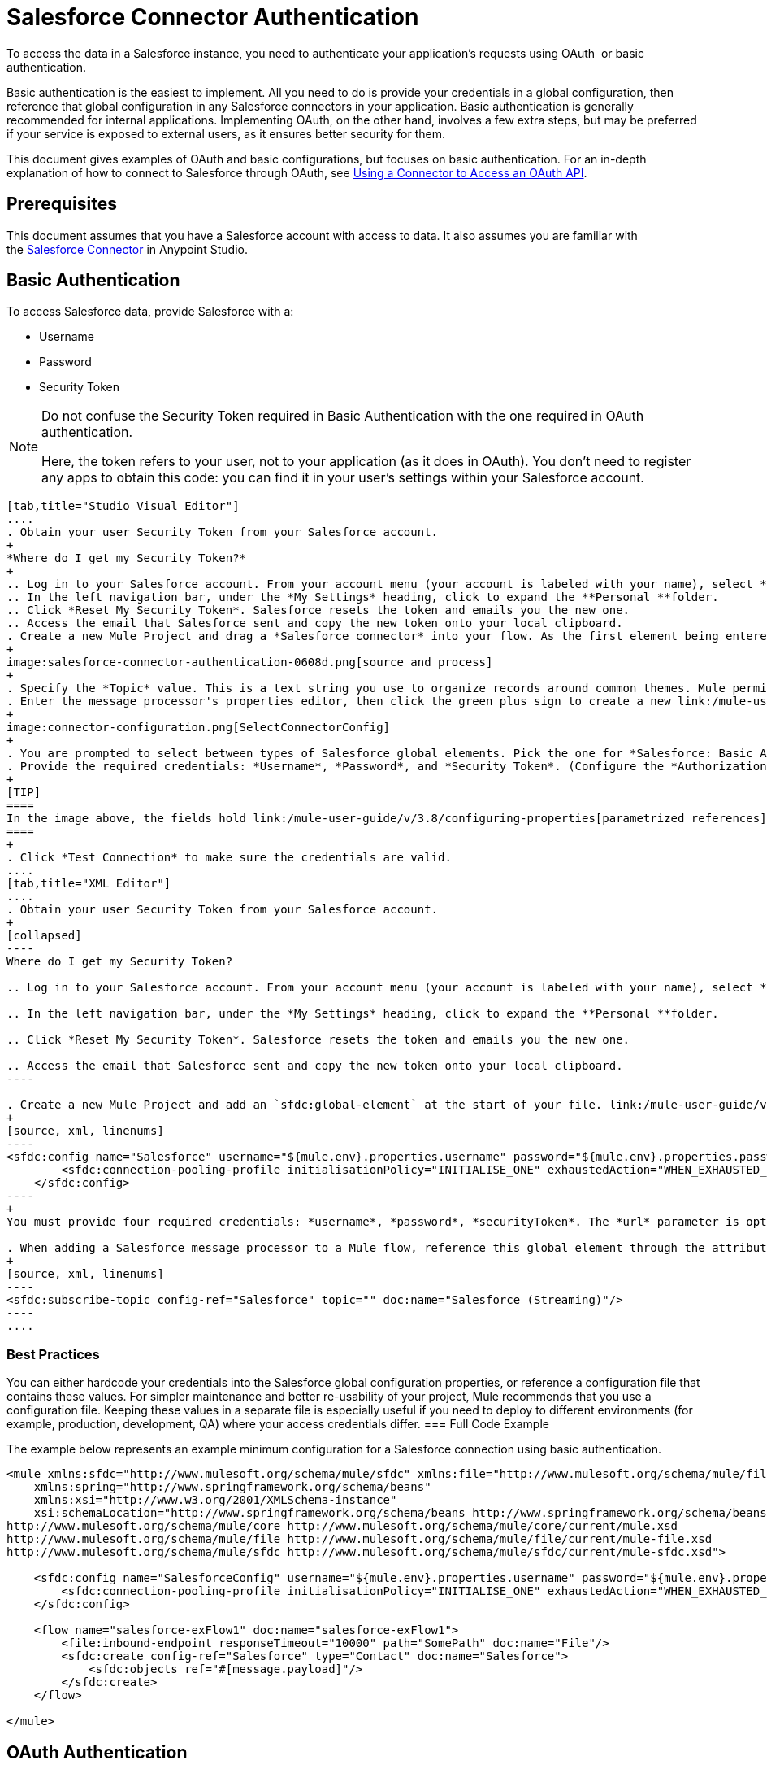 = Salesforce Connector Authentication
:keywords: anypoint studio, esb, connector, endpoint, salesforce, authentication

To access the data in a Salesforce instance, you need to authenticate your application's requests using OAuth  or basic authentication.

Basic authentication is the easiest to implement. All you need to do is provide your credentials in a global configuration, then reference that global configuration in any Salesforce connectors in your application. Basic authentication is generally recommended for internal applications. Implementing OAuth, on the other hand, involves a few extra steps, but may be preferred if your service is exposed to external users, as it ensures better security for them.

This document gives examples of OAuth and basic configurations, but focuses on basic authentication. For an in-depth explanation of how to connect to Salesforce through OAuth, see link:/mule-user-guide/v/3.8/using-a-connector-to-access-an-oauth-api[Using a Connector to Access an OAuth API].

== Prerequisites

This document assumes that you have a Salesforce account with access to data. It also assumes you are familiar with the link:/mule-user-guide/v/3.8/salesforce-connector[Salesforce Connector] in Anypoint Studio.

== Basic Authentication

To access Salesforce data, provide Salesforce with a:

* Username

* Password

* Security Token

[NOTE]
====
Do not confuse the Security Token required in Basic Authentication with the one required in OAuth authentication.

Here, the token refers to your user, not to your application (as it does in OAuth). You don't need to register any apps to obtain this code: you can find it in your user's settings within your Salesforce account.
====

[tabs]
------
[tab,title="Studio Visual Editor"]
....
. Obtain your user Security Token from your Salesforce account.
+
*Where do I get my Security Token?*
+
.. Log in to your Salesforce account. From your account menu (your account is labeled with your name), select *Setup*.
.. In the left navigation bar, under the *My Settings* heading, click to expand the **Personal **folder. 
.. Click *Reset My Security Token*. Salesforce resets the token and emails you the new one.
.. Access the email that Salesforce sent and copy the new token onto your local clipboard.
. Create a new Mule Project and drag a *Salesforce connector* into your flow. As the first element being entered into the project, it should automatically show up on the "Source" side of your flow.
+
image:salesforce-connector-authentication-0608d.png[source and process]
+
. Specify the *Topic* value. This is a text string you use to organize records around common themes. Mule permits any topic string that Salesforce allows.
. Enter the message processor's properties editor, then click the green plus sign to create a new link:/mule-user-guide/v/3.8/global-elements[Global Element] to set up connection parameters.
+
image:connector-configuration.png[SelectConnectorConfig]
+
. You are prompted to select between types of Salesforce global elements. Pick the one for *Salesforce: Basic Authentication*.
. Provide the required credentials: *Username*, *Password*, and *Security Token*. (Configure the *Authorization URL* only if you want to override the default URL.)
+
[TIP]
====
In the image above, the fields hold link:/mule-user-guide/v/3.8/configuring-properties[parametrized references] to a configuration file placed in the `src` folder of your project. You can also directly provide the actual values into the fields if you don't plan to change these.
====
+
. Click *Test Connection* to make sure the credentials are valid.
....
[tab,title="XML Editor"]
....
. Obtain your user Security Token from your Salesforce account.
+
[collapsed]
----
Where do I get my Security Token?

.. Log in to your Salesforce account. From your account menu (your account is labeled with your name), select *Setup*.

.. In the left navigation bar, under the *My Settings* heading, click to expand the **Personal **folder. 

.. Click *Reset My Security Token*. Salesforce resets the token and emails you the new one.

.. Access the email that Salesforce sent and copy the new token onto your local clipboard.
----

. Create a new Mule Project and add an `sfdc:global-element` at the start of your file. link:/mule-user-guide/v/3.8/global-elements[Global Elements] set up reusable connection parameters.
+
[source, xml, linenums]
----
<sfdc:config name="Salesforce" username="${mule.env}.properties.username" password="${mule.env}.properties.password" securityToken="${mule.env}.properties.securityToken" url="${mule.env}.properties.url" doc:name="Salesforce">
        <sfdc:connection-pooling-profile initialisationPolicy="INITIALISE_ONE" exhaustedAction="WHEN_EXHAUSTED_GROW"/>
    </sfdc:config>
----
+
You must provide four required credentials: *username*, *password*, *securityToken*. The *url* parameter is optional. You can either directly provide these values in the fields or add link:/mule-user-guide/v/3.8/configuring-properties[parameterized references] to a configuration file.

. When adding a Salesforce message processor to a Mule flow, reference this global element through the attribute `config-ref`. The topic value is required and is a text string used to group records around a common theme. Mule permits any topic string that Salesforce allows.
+
[source, xml, linenums]
----
<sfdc:subscribe-topic config-ref="Salesforce" topic="" doc:name="Salesforce (Streaming)"/>
----
....
------

=== Best Practices

You can either hardcode your credentials into the Salesforce global configuration properties, or reference a configuration file that contains these values. For simpler maintenance and better re-usability of your project, Mule recommends that you use a configuration file. Keeping these values in a separate file is especially useful if you need to deploy to different environments (for example, production, development, QA) where your access credentials differ.
=== Full Code Example

The example below represents an example minimum configuration for a Salesforce connection using basic authentication.

[source, xml, linenums]
----
<mule xmlns:sfdc="http://www.mulesoft.org/schema/mule/sfdc" xmlns:file="http://www.mulesoft.org/schema/mule/file" xmlns="http://www.mulesoft.org/schema/mule/core" xmlns:doc="http://www.mulesoft.org/schema/mule/documentation"
    xmlns:spring="http://www.springframework.org/schema/beans"
    xmlns:xsi="http://www.w3.org/2001/XMLSchema-instance"
    xsi:schemaLocation="http://www.springframework.org/schema/beans http://www.springframework.org/schema/beans/spring-beans-current.xsd
http://www.mulesoft.org/schema/mule/core http://www.mulesoft.org/schema/mule/core/current/mule.xsd
http://www.mulesoft.org/schema/mule/file http://www.mulesoft.org/schema/mule/file/current/mule-file.xsd
http://www.mulesoft.org/schema/mule/sfdc http://www.mulesoft.org/schema/mule/sfdc/current/mule-sfdc.xsd">
 
    <sfdc:config name="SalesforceConfig" username="${mule.env}.properties.username" password="${mule.env}.properties.password" securityToken="${mule.env}.properties.securityToken" doc:name="Salesforce">
        <sfdc:connection-pooling-profile initialisationPolicy="INITIALISE_ONE" exhaustedAction="WHEN_EXHAUSTED_GROW"/>
    </sfdc:config>
 
    <flow name="salesforce-exFlow1" doc:name="salesforce-exFlow1">
        <file:inbound-endpoint responseTimeout="10000" path="SomePath" doc:name="File"/>
        <sfdc:create config-ref="Salesforce" type="Contact" doc:name="Salesforce">
            <sfdc:objects ref="#[message.payload]"/>
        </sfdc:create>
    </flow>
 
</mule>
----

== OAuth Authentication

[WARNING]
====
Currently, when authenticating via OAuth, DataSense is not able to access Salesforce metadata, meaning that you miss out on some very practical design-time Studio features like autocompletion of returned fields,auto-detection of data structure, and exploring payload data via the metadata visualizer.
====

The Salesforce connector also supports authentication via the link:http://oauth.net/[OAuth] standard. The key benefit of OAuth is security for the end users of your service. Rather than supplying credentials directly to your third-party service (the OAuth client), a user only hands out security tokens that have limited scopes and duration. By giving a third-party service only limited access to his account, the user can mitigate his exposure; the more places where a user's actual credentials are being stored, the greater the chance of one of these being hacked and used maliciously.

OAuth allows an API provider to:

* Grant consumers of the API limited access to secure data

* Avoid disclosing an end user's access credentials to an API consumer

* Retain the authority to revoke the consumer’s access to an end user's secure data at any time

To connect to Salesforce through OAuth, you must first register your application and obtain a *consumer token* and a *consumer secret*. Keep in mind that neither of these are the same as the access token used in basic authentication; these tokens refer to your application, not to your user.

Once you have obtained these tokens, you must:

*  Configure a global element that contains the OAuth connection credentials you obtained from Salesforce. Be sure to configure a callback URL.

*  Create an authentication flow that includes an *Authorize* Salesforce message processor.

*  Create a flow that receives the already authenticated users. Set the address of this flow to be the *Callback URL* that you set up in Salesforce when registering the service.

For a detailed explanation of how perform these steps with Salesforce, read link:/mule-user-guide/v/3.8/using-a-connector-to-access-an-oauth-api[Using a Connector to Access an OAuth API.]

=== Full Code Example

The example below represents an example minimum configuration for a Salesforce connection using OAuth authentication.

[WARNING]
====
Note that for this example to work, you must provide a value for *consumerKey* and *consumerSecret*, obtained from registering an app to Salesforce's developer portal.
====

[source, xml, linenums]
----
<mule xmlns:http="http://www.mulesoft.org/schema/mule/http"
    xmlns:sfdc="http://www.mulesoft.org/schema/mule/sfdc" xmlns="http://www.mulesoft.org/schema/mule/core"
    xmlns:doc="http://www.mulesoft.org/schema/mule/documentation"
    xmlns:spring="http://www.springframework.org/schema/beans" 
    xmlns:xsi="http://www.w3.org/2001/XMLSchema-instance"
    xsi:schemaLocation="http://www.mulesoft.org/schema/mule/http http://www.mulesoft.org/schema/mule/http/current/mule-http.xsd
http://www.mulesoft.org/schema/mule/sfdc http://www.mulesoft.org/schema/mule/sfdc/current/mule-sfdc.xsd
http://www.springframework.org/schema/beans http://www.springframework.org/schema/beans/spring-beans-current.xsd
http://www.mulesoft.org/schema/mule/core http://www.mulesoft.org/schema/mule/core/current/mule.xsd">
 
    <sfdc:config-with-oauth name="salesforce-oauth"
        consumerKey="" consumerSecret="" doc:name="Salesforce (OAuth)">
        <sfdc:oauth-callback-config domain="localhost" localPort="8081" remotePort="8081" path="oauthcallback"/>
    </sfdc:config-with-oauth>
    <http:listener-config name="HTTP_Listener_Configuration" host="localhost" port="8081" doc:name="HTTP Listener Configuration"/>   
 
    <flow name="authorize" doc:name="authorize">
        <http:listener config-ref="HTTP_Listener_Configuration" path="authorize" doc:name="HTTP">
            <http:response-builder statusCode="200" reasonPhrase="You have successfully authorized the connector. Your access token id is: #[flowVars.OAuthAccessTokenId]"/>
            <http:error-response-builder statusCode="404" reasonPhrase="An error has occurred authorizing the connector"/>
        </http:listener>
        <sfdc:authorize config-ref="salesforce-oauth" display="PAGE" doc:name="Salesforce"/>
    </flow>
    <flow name="sfdctestFlow1" doc:name="sfdctestFlow1">
        <http:listener config-ref="HTTP_Listener_Configuration" path="run" doc:name="HTTP"/>
        <sfdc:create config-ref="salesforce-oauth" type="Contact" accessTokenId="#[flowVars.OAuthAccessTokenId]" doc:name="Salesforce">
            <sfdc:objects ref="#[payload]"/>
        </sfdc:create>
    </flow>
    <flow name="unauthorize" doc:name="unauthorize">
        <http:listener config-ref="HTTP_Listener_Configuration" path="unauthorize" doc:name="HTTP">
            <http:response-builder statusCode="200" reasonPhrase="You have successfully unauthorized the connector for #[message.inboundProperties.'http.query.params'.accessTokenId]"/>
        </http:listener>     
        <sfdc:unauthorize config-ref="salesforce-oauth"
            accessTokenId="#[message.inboundProperties.'http.query.params'.accessTokenId]" doc:name="Salesforce"/>
    </flow>
</mule> 
----

== Enabling SAML SSO in a Salesforce Connector

Implementing SSO over SAML gives organizations a solution to user management that separates service providers from identity providers. Salesforce currently provides support to different SSO and SAML configurations such as different SAML flows and by acting as both service provider and identity provider.

For integration purposes, SSO is not as useful because SSO is browser oriented and not application oriented. This makes SSO not suitable for an application integration development.

On the other hand OAuth2 is everything SSO is not on the application integration side. OAuth2 requires a single user interaction to authorize an application, and then the whole integration relies on a token stored in your application, that is, OAuth2 is application oriented.

Mule solves SSO integration with Salesforce by providing both SAML and OAuth2. The Mule solution uses OAuth2 to get a token. On the authorization step, instead of logging into Salesforce, logs in to an identity provider.

=== Configuring Salesforce for SAML and SSO

See Salesforce's link:https://help.salesforce.com/HTViewHelpDoc?id=sso_saml.htm[Configuring SAML Settings for Single Sign-On]. Set up Salesforce SSO and SAML configuration according to your needs and your identity provider's configuration.

Enable the `My domain` feature and redirect all logins on the domain to your identity provider URL.

The `My Domain` feature lets you select a custom domain name for your application. A `My Domain` URL can be: `https://customer.my.salesforce.com/` for a production organization or `https://customer-developer-edition.my.salesforce.com/` for a Developer Edition. Configuring `My Domain` enables support for single sign-on, improves the user experience, and allows users to access deep links into their environment using SSO.

Configure `My Domain` using Saleforce's *Setup* > *Company Profile* > *My Domain*. As users may not be authenticated when they arrive at Salesforce, a unique domain is the mechanism by which a specific organization's SAML configuration can be discovered. To take advantage of SAML for desktop and mobile apps, deploy My Domain, which greatly improves the user-experience for web browser based single sign-on.

=== Mule Flow

Assumptions:

* Salesforce SAML configuration is complete

* Salesforce Application is OAuth2 enabled (Consumer Key, Secret and Callback URL)

[source, xml, linenums]
----
<sfdc:config-with-oauth name="Salesforce__OAuth_"  consumerKey="your_oauth2_key" consumerSecret="your_oauth2_secret" doc:name="Salesforce (OAuth)">
    <sfdc:oauth-callback-config  domain="localhost" localPort="8082"  path="authcallback"/>
</sfdc:config-with-oauth>
<flow name="saml_authorize" doc:name="SAML Authorize">
    <http:inbound-endpoint exchange-pattern="request-response" host="localhost" port="8080" doc:name="HTTP" path="authorize"/>
    <set-payload doc:description="Setting up your organization domain" value="my-custom-domain-dev-ed.my.salesforce.com" doc:name="Set Payload"/>
    <set-variable value="myuser" variableName="user" doc:name="Username that hit this endpoint" />
    <sfdc:authorize authorizationUrl="https://#[payload]/services/oauth2/authorize" accessTokenId="#[user]" config-ref="Salesforce__OAuth_"display="POPUP" doc:name="Salesforce OAuth + SAML authorization"/>
    <sfdc:get-user-info config-ref="Salesforce__OAuth_" doc:name="Salesforce" accessTokenId="#[user]"/>
    <logger message="#[payload]" level="INFO" doc:name="Logger"/>       
</flow>
----

[NOTE]
This flow may vary depending on your Mule application deployment. An `<https:connector>` is needed in case of cloud deployment (CloudHub).

=== Flow Explanation

At run time, users access their Salesforce custom domain, which Mule stores. The authorization message processor uses the domain and Salesforce redirects the user to their custom domain's sign-in page, which is their identity provider's web page. +
After logging in, the user is redirected to the resource requested initially which is the Oauth authentication request. The user allows the application, and the token is issued and stored at Mule.

The most important part of this flow is the ability to use MEL expressions at the <sfdc:authorize> message processor. This gives the ability to dynamically configure at runtime (and optionally per user) the OAuth2 endpoints.

== See Also

* link:https://mulesoft.github.io/salesforce-connector/[Salesforce Connector Reference]

* Read about link:/mule-user-guide/v/3.8/using-a-connector-to-access-an-oauth-api[connecting to OAuth APIs] with Mule

* Learn more about link:http://oauth.net/[OAuth] 

* Refer to the link:http://wiki.developerforce.com/page/Using_OAuth_to_Authorize_External_Applications[Salesforce documentation] about authorizing your service via OAuth
